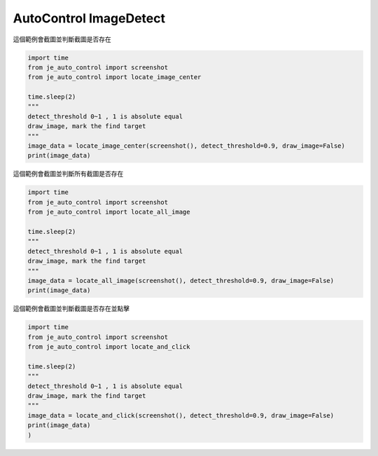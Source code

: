 ========================
AutoControl ImageDetect
========================

| 這個範例會截圖並判斷截圖是否存在

.. code-block:: python

    import time
    from je_auto_control import screenshot
    from je_auto_control import locate_image_center

    time.sleep(2)
    """
    detect_threshold 0~1 , 1 is absolute equal
    draw_image, mark the find target
    """
    image_data = locate_image_center(screenshot(), detect_threshold=0.9, draw_image=False)
    print(image_data)


| 這個範例會截圖並判斷所有截圖是否存在

.. code-block:: python

    import time
    from je_auto_control import screenshot
    from je_auto_control import locate_all_image

    time.sleep(2)
    """
    detect_threshold 0~1 , 1 is absolute equal
    draw_image, mark the find target
    """
    image_data = locate_all_image(screenshot(), detect_threshold=0.9, draw_image=False)
    print(image_data)

| 這個範例會截圖並判斷截圖是否存在並點擊

.. code-block:: python

    import time
    from je_auto_control import screenshot
    from je_auto_control import locate_and_click

    time.sleep(2)
    """
    detect_threshold 0~1 , 1 is absolute equal
    draw_image, mark the find target
    """
    image_data = locate_and_click(screenshot(), detect_threshold=0.9, draw_image=False)
    print(image_data)
    )
